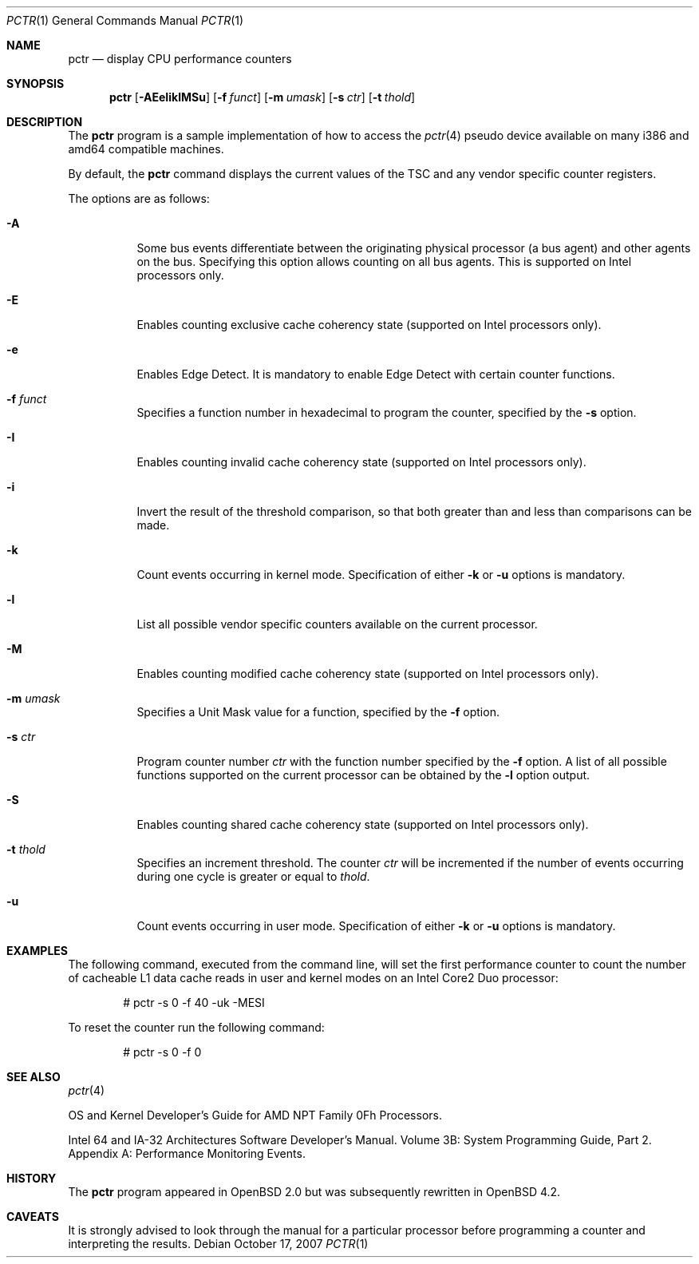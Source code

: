 .\"	$OpenBSD: pctr.1,v 1.10 2007/10/17 05:29:10 jmc Exp $
.\"
.\" Copyright (c) 2007 Mike Belopuhov, Aleksey Lomovtsev
.\"
.\" Permission to use, copy, modify, and distribute this software for any
.\" purpose with or without fee is hereby granted, provided that the above
.\" copyright notice and this permission notice appear in all copies.
.\"
.\" THE SOFTWARE IS PROVIDED "AS IS" AND THE AUTHOR DISCLAIMS ALL WARRANTIES
.\" WITH REGARD TO THIS SOFTWARE INCLUDING ALL IMPLIED WARRANTIES OF
.\" MERCHANTABILITY AND FITNESS. IN NO EVENT SHALL THE AUTHOR BE LIABLE FOR
.\" ANY SPECIAL, DIRECT, INDIRECT, OR CONSEQUENTIAL DAMAGES OR ANY DAMAGES
.\" WHATSOEVER RESULTING FROM LOSS OF USE, DATA OR PROFITS, WHETHER IN AN
.\" ACTION OF CONTRACT, NEGLIGENCE OR OTHER TORTIOUS ACTION, ARISING OUT OF
.\" OR IN CONNECTION WITH THE USE OR PERFORMANCE OF THIS SOFTWARE.
.\"
.\"
.\" Copyright (c) 1998, Jason Downs.  All rights reserved.
.\"
.\" Redistribution and use in source and binary forms, with or without
.\" modification, are permitted provided that the following conditions
.\" are met:
.\" 1. Redistributions of source code must retain the above copyright
.\"    notice, this list of conditions and the following disclaimer.
.\" 2. Redistributions in binary form must reproduce the above copyright
.\"    notice, this list of conditions and the following disclaimer in the
.\"    documentation and/or other materials provided with the distribution.
.\"
.\" THIS SOFTWARE IS PROVIDED BY THE AUTHOR(S) ``AS IS'' AND ANY EXPRESS
.\" OR IMPLIED WARRANTIES, INCLUDING, BUT NOT LIMITED TO, THE IMPLIED
.\" WARRANTIES OF MERCHANTABILITY AND FITNESS FOR A PARTICULAR PURPOSE ARE
.\" DISCLAIMED.  IN NO EVENT SHALL THE AUTHOR(S) BE LIABLE FOR ANY DIRECT,
.\" INDIRECT, INCIDENTAL, SPECIAL, EXEMPLARY, OR CONSEQUENTIAL DAMAGES
.\" (INCLUDING, BUT NOT LIMITED TO, PROCUREMENT OF SUBSTITUTE GOODS OR
.\" SERVICES; LOSS OF USE, DATA, OR PROFITS; OR BUSINESS INTERRUPTION) HOWEVER
.\" CAUSED AND ON ANY THEORY OF LIABILITY, WHETHER IN CONTRACT, STRICT
.\" LIABILITY, OR TORT (INCLUDING NEGLIGENCE OR OTHERWISE) ARISING IN ANY WAY
.\" OUT OF THE USE OF THIS SOFTWARE, EVEN IF ADVISED OF THE POSSIBILITY OF
.\" SUCH DAMAGE.
.\"
.Dd $Mdocdate: October 17 2007 $
.Dt PCTR 1
.Os
.Sh NAME
.Nm pctr
.Nd display CPU performance counters
.Sh SYNOPSIS
.Nm pctr
.Op Fl AEeIiklMSu
.Op Fl f Ar funct
.Op Fl m Ar umask
.Op Fl s Ar ctr
.Op Fl t Ar thold
.Sh DESCRIPTION
The
.Nm
program is a sample implementation of how to access the
.Xr pctr 4
pseudo device available on many i386 and amd64 compatible machines.
.Pp
By default, the
.Nm
command displays the current values of the TSC and any vendor specific
counter registers.
.Pp
The options are as follows:
.Bl -tag -width Ds
.It Fl A
Some bus events differentiate between the originating physical processor
(a bus agent) and other agents on the bus.
Specifying this option allows counting on all bus agents.
This is supported on Intel processors only.
.It Fl E
Enables counting exclusive cache coherency state (supported on Intel
processors only).
.It Fl e
Enables Edge Detect.
It is mandatory to enable Edge Detect with certain counter functions.
.It Fl f Ar funct
Specifies a function number in hexadecimal to program the counter,
specified by the
.Fl s
option.
.It Fl I
Enables counting invalid cache coherency state (supported on Intel
processors only).
.It Fl i
Invert the result of the threshold comparison, so that both greater than
and less than comparisons can be made.
.It Fl k
Count events occurring in kernel mode.
Specification of either
.Fl k
or
.Fl u
options is mandatory.
.It Fl l
List all possible vendor specific counters available on the current processor.
.It Fl M
Enables counting modified cache coherency state (supported on Intel
processors only).
.It Fl m Ar umask
Specifies a Unit Mask value for a function, specified by the
.Fl f
option.
.It Fl s Ar ctr
Program counter number
.Ar ctr
with the function number specified by the
.Fl f
option.
A list of all possible functions supported on the current processor
can be obtained by the
.Fl l
option output.
.It Fl S
Enables counting shared cache coherency state (supported on Intel
processors only).
.It Fl t Ar thold
Specifies an increment threshold.
The counter
.Ar ctr
will be incremented if the number of events occurring during one cycle is
greater or equal to
.Ar thold .
.It Fl u
Count events occurring in user mode.
Specification of either
.Fl k
or
.Fl u
options is mandatory.
.El
.Sh EXAMPLES
The following command, executed from the command line, will set the first
performance counter to count the number of cacheable L1 data cache reads
in user and kernel modes on an Intel Core2 Duo processor:
.Bd -unfilled -offset indent
# pctr -s 0 -f 40 -uk -MESI
.Ed
.Pp
To reset the counter run the following command:
.Bd -unfilled -offset indent
# pctr -s 0 -f 0
.Ed
.Sh SEE ALSO
.Xr pctr 4
.Pp
OS and Kernel Developer's Guide for AMD NPT Family 0Fh Processors.
.Pp
Intel 64 and IA-32 Architectures Software Developer's Manual.
Volume 3B: System Programming Guide, Part 2.
Appendix A: Performance Monitoring Events.
.Sh HISTORY
The
.Nm
program appeared in
.Ox 2.0
but was subsequently rewritten in
.Ox 4.2 .
.Sh CAVEATS
It is strongly advised to look through the manual for a particular processor
before programming a counter and interpreting the results.
